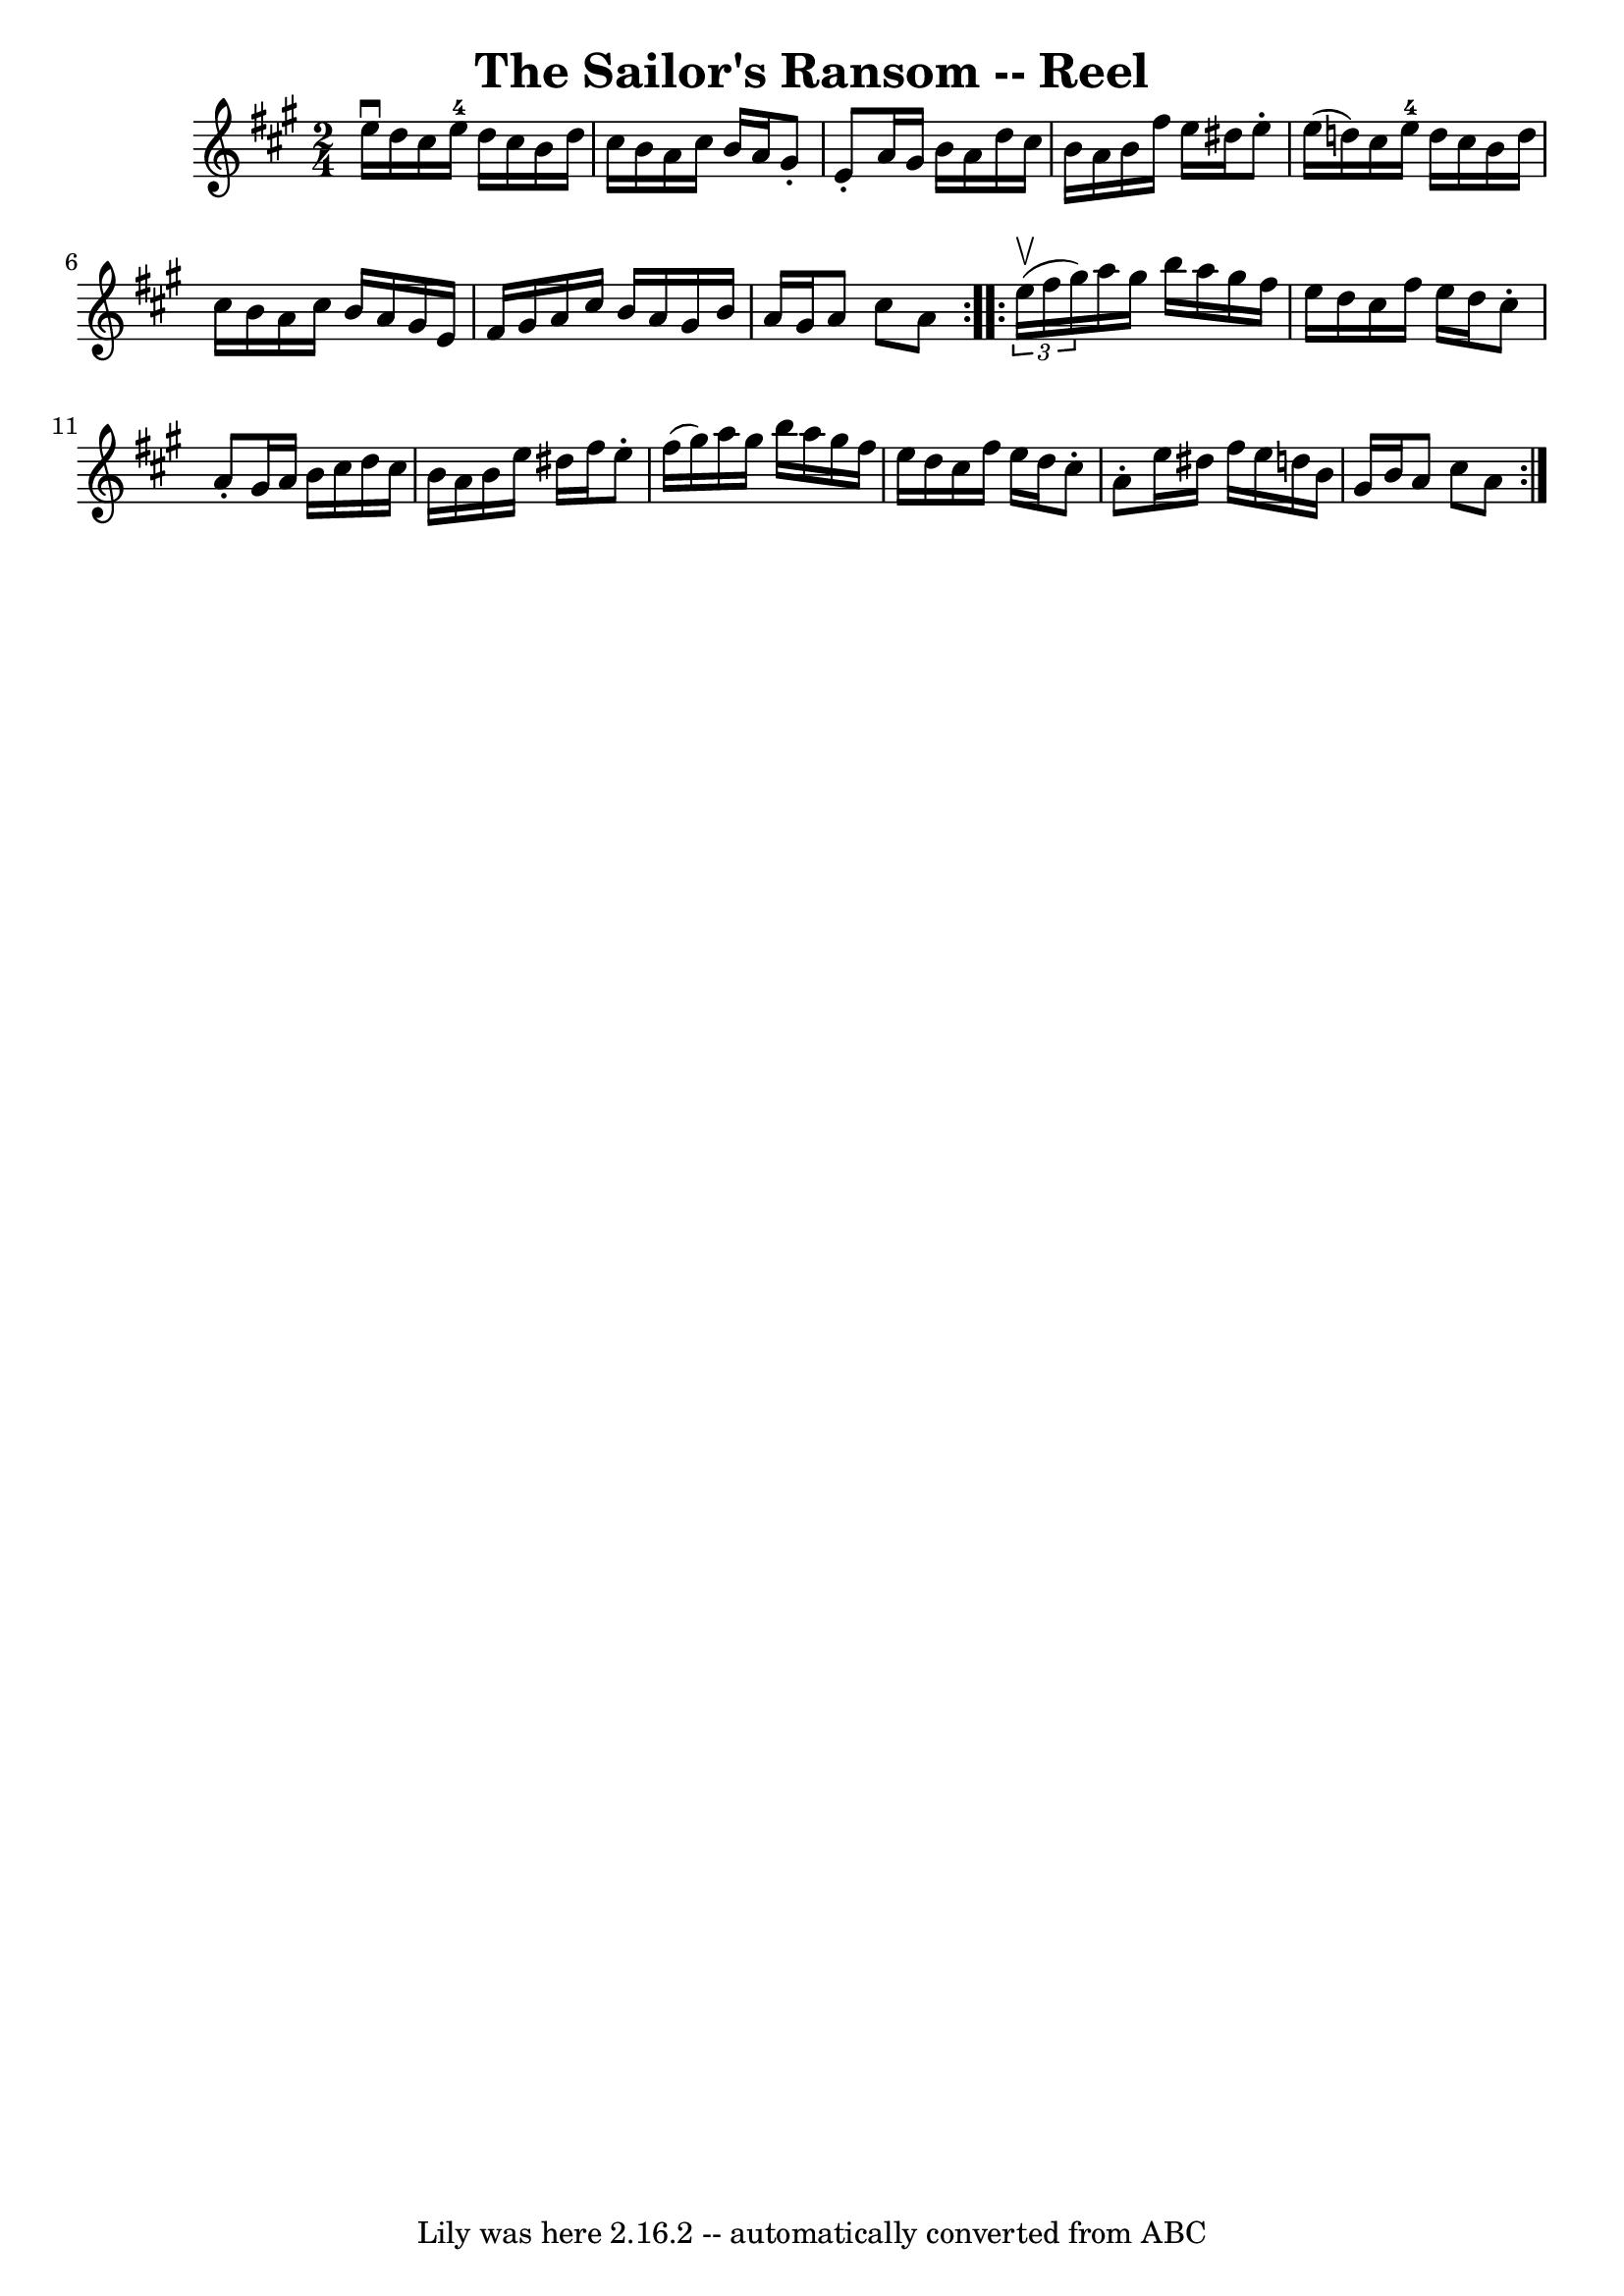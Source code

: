 \version "2.7.40"
\header {
	book = "Ryan's Mammoth Collection"
	crossRefNumber = "1"
	footnotes = "\\\\383"
	tagline = "Lily was here 2.16.2 -- automatically converted from ABC"
	title = "The Sailor's Ransom -- Reel"
}
voicedefault =  {
\set Score.defaultBarType = "empty"

\repeat volta 2 {
\time 2/4 \key a \major e''16^\downbow d''16  |
 cis''16    
e''16-4 d''16 cis''16 b'16 d''16 cis''16 b'16    |
   
a'16 cis''16 b'16 a'16 gis'8 -. e'8 -.   |
 a'16    
gis'16 b'16 a'16 d''16 cis''16 b'16 a'16    |
 b'16   
 fis''16 e''16 dis''16 e''8 -. e''16 (d''!16)   |
     
cis''16 e''16-4 d''16 cis''16 b'16 d''16 cis''16 b'16    
|
 a'16 cis''16 b'16 a'16 gis'16 e'16 fis'16    
gis'16    |
 a'16 cis''16 b'16 a'16 gis'16 b'16 a'16  
 gis'16    |
 a'8 cis''8 a'8    }     \repeat volta 2 {   
\times 2/3 { e''16^\upbow(fis''16 gis''16) } |
 a''16    
gis''16 b''16 a''16 gis''16 fis''16 e''16 d''16    |
   
cis''16 fis''16 e''16 d''16 cis''8 -. a'8 -.   |
 gis'16  
 a'16 b'16 cis''16 d''16 cis''16 b'16 a'16    |
   
b'16 e''16 dis''16 fis''16 e''8 -. fis''16 (gis''16)   
|
 a''16 gis''16 b''16 a''16 gis''16 fis''16 e''16  
 d''16    |
 cis''16 fis''16 e''16 d''16 cis''8 -. a'8 
-.   |
 e''16 dis''16 fis''16 e''16 d''!16 b'16    
gis'16 b'16    |
 a'8 cis''8 a'8    }   
}

\score{
    <<

	\context Staff="default"
	{
	    \voicedefault 
	}

    >>
	\layout {
	}
	\midi {}
}
